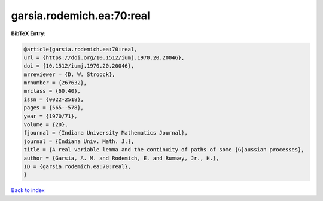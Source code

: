 garsia.rodemich.ea:70:real
==========================

.. :cite:t:`garsia.rodemich.ea:70:real`

.. bibliography:: ../../All.bib

**BibTeX Entry:**

.. code-block:: bibtex

   @article{garsia.rodemich.ea:70:real,
   url = {https://doi.org/10.1512/iumj.1970.20.20046},
   doi = {10.1512/iumj.1970.20.20046},
   mrreviewer = {D. W. Stroock},
   mrnumber = {267632},
   mrclass = {60.40},
   issn = {0022-2518},
   pages = {565--578},
   year = {1970/71},
   volume = {20},
   fjournal = {Indiana University Mathematics Journal},
   journal = {Indiana Univ. Math. J.},
   title = {A real variable lemma and the continuity of paths of some {G}aussian processes},
   author = {Garsia, A. M. and Rodemich, E. and Rumsey, Jr., H.},
   ID = {garsia.rodemich.ea:70:real},
   }

`Back to index <../index>`_
